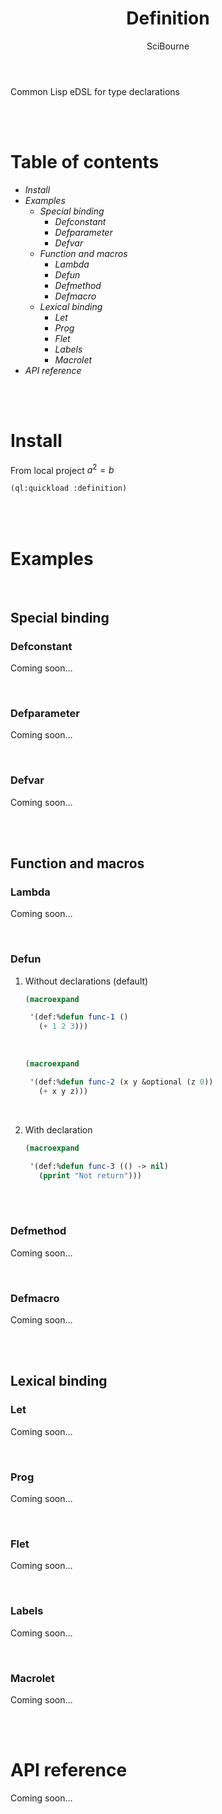 #+author: SciBourne



#+title: Definition
Common Lisp eDSL for type declarations



#+PROPERTY: results silent
#+PROPERTY: header-args :results value scalar
#+PROPERTY: header-args :exports both

#+STARTUP: showall
#+STARTUP: indent
#+STARTUP: hidestars
#+STARTUP: latexpreview

#+html:<br><br>




* Table of contents
:PROPERTIES:
:EXPORTS: none
:END:

- [[Install]]
- [[Examples]]
  - [[Special binding]]
    - [[Defconstant]]
    - [[Defparameter]]
    - [[Defvar]]
  - [[Function and macros]]
    - [[Lambda]]
    - [[Defun]]
    - [[Defmethod]]
    - [[Defmacro]]
  - [[Lexical binding]]
    - [[Let]]
    - [[Prog]]
    - [[Flet]]
    - [[Labels]]
    - [[Macrolet]]
- [[API reference]]


#+html:<br><br>



* Install

From local project $a^2 = b$
#+begin_src lisp
  (ql:quickload :definition)
#+end_src

#+html:<br><br>




* Examples

#+html:<br>

** Special binding

*** Defconstant
Coming soon...

#+html:<br>



*** Defparameter
Coming soon...

#+html:<br>



*** Defvar
Coming soon...

#+html:<br><br>




** Function and macros

*** Lambda
Coming soon...

#+html:<br>


*** Defun

**** Without declarations (default)

#+begin_src lisp
  (macroexpand

   '(def:%defun func-1 ()
     (+ 1 2 3)))
#+end_src

#+RESULTS:
: (PROGN
:  (EVAL-WHEN (:COMPILE-TOPLEVEL) (SB-C:%COMPILER-DEFUN 'FUNC-1 T NIL NIL))
:  (SB-IMPL::%DEFUN 'FUNC-1
:                   (SB-INT:NAMED-LAMBDA FUNC-1
:                       NIL
:                     (BLOCK FUNC-1 (+ 1 2 3)))))
: T

#+html:<br>



#+begin_src lisp
  (macroexpand

   '(def:%defun func-2 (x y &optional (z 0))
     (+ x y z)))
#+end_src

#+RESULTS:
: (PROGN
:  (EVAL-WHEN (:COMPILE-TOPLEVEL) (SB-C:%COMPILER-DEFUN 'FUNC-2 T NIL NIL))
:  (SB-IMPL::%DEFUN 'FUNC-2
:                   (SB-INT:NAMED-LAMBDA FUNC-2
:                       (X Y &OPTIONAL (Z 0))
:                     (BLOCK FUNC-2 (+ X Y Z)))))
: T

#+html:<br>



**** With declaration

#+begin_src lisp
  (macroexpand

   '(def:%defun func-3 (() -> nil)
     (pprint "Not return")))
#+end_src

#+RESULTS:
: (PROGN
:  (DECLAIM (FTYPE NIL (VALUES &OPTIONAL) FUNC-3))
:  (DEFUN FUNC-3 () (PPRINT "Not return")))
: T

#+html:<br><br>



*** Defmethod
Coming soon...

#+html:<br>



*** Defmacro
Coming soon...

#+html:<br><br>




** Lexical binding

*** Let
Coming soon...

#+html:<br>



*** Prog
Coming soon...

#+html:<br>



*** Flet
Coming soon...

#+html:<br>



*** Labels
Coming soon...

#+html:<br>



*** Macrolet
Coming soon...

#+html:<br><br>




* API reference
Coming soon...
